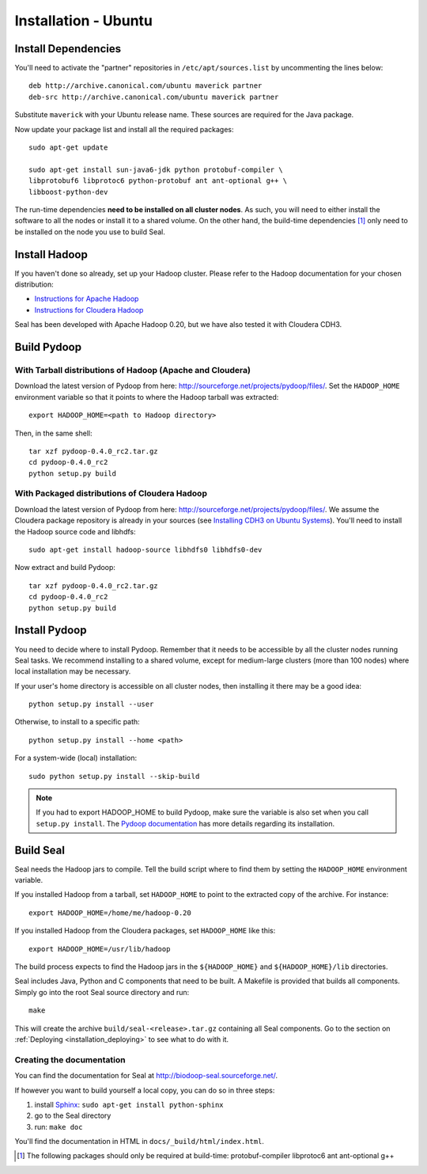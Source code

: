 .. _installation_ubuntu:

Installation - Ubuntu
=======================


Install Dependencies
++++++++++++++++++++++

You'll need to activate the "partner" repositories in
``/etc/apt/sources.list`` by uncommenting the lines below::

  deb http://archive.canonical.com/ubuntu maverick partner
  deb-src http://archive.canonical.com/ubuntu maverick partner

Substitute ``maverick`` with your Ubuntu release name.
These sources are required for the Java package.


Now update your package list and install all the required packages::

  sudo apt-get update

  sudo apt-get install sun-java6-jdk python protobuf-compiler \
  libprotobuf6 libprotoc6 python-protobuf ant ant-optional g++ \
  libboost-python-dev


The run-time dependencies **need to be installed on all cluster nodes**.  As 
such, you will need to either install the software to all the nodes or install 
it to a shared volume.  On the other hand, the build-time dependencies [#build-time-deps]_ 
only need to be installed on the node you use to build Seal.



Install Hadoop
+++++++++++++++++

If you haven't done so already, set up your Hadoop cluster.  Please refer to 
the Hadoop documentation for your chosen distribution:

* `Instructions for Apache Hadoop <http://hadoop.apache.org/common/docs/r0.20.2/cluster_setup.html>`_
* `Instructions for Cloudera Hadoop <https://ccp.cloudera.com/display/CDHDOC/CDH3+Installation>`_

Seal has been developed with Apache Hadoop 0.20, but we have also tested it
with Cloudera CDH3.


Build Pydoop
++++++++++++++++

With Tarball distributions of Hadoop (Apache and Cloudera)
------------------------------------------------------------


Download the latest version of Pydoop from here:  http://sourceforge.net/projects/pydoop/files/.
Set the ``HADOOP_HOME`` environment variable so that it points to where the
Hadoop tarball was extracted::

  export HADOOP_HOME=<path to Hadoop directory>

Then, in the same shell::

  tar xzf pydoop-0.4.0_rc2.tar.gz
  cd pydoop-0.4.0_rc2
  python setup.py build



With Packaged distributions of Cloudera Hadoop
--------------------------------------------------

Download the latest version of Pydoop from here:  http://sourceforge.net/projects/pydoop/files/.
We assume the Cloudera package repository is already in your sources (see 
`Installing CDH3 on Ubuntu Systems`_). You'll need to install the Hadoop source 
code and libhdfs::


  sudo apt-get install hadoop-source libhdfs0 libhdfs0-dev

Now extract and build Pydoop::

  tar xzf pydoop-0.4.0_rc2.tar.gz
  cd pydoop-0.4.0_rc2
  python setup.py build


Install Pydoop
++++++++++++++++

You need to decide where to install Pydoop.  Remember that it needs to be accessible by
all the cluster nodes running Seal tasks.  We recommend installing to a shared
volume, except for medium-large clusters (more than 100 nodes) where local
installation may be necessary.

If your user's home directory is accessible on all cluster nodes, then
installing it there may be a good idea::

  python setup.py install --user

Otherwise, to install to a specific path::

  python setup.py install --home <path>

For a system-wide (local) installation::

  sudo python setup.py install --skip-build

.. note::
  If you had to export HADOOP_HOME to build Pydoop, make sure the variable is also set when you call ``setup.py install``.
  The `Pydoop documentation <http://pydoop.sourceforge.net/docs/>`_ has more details regarding its installation.



Build Seal
++++++++++++++


Seal needs the Hadoop jars to compile.  Tell the build script where to find them
by setting the ``HADOOP_HOME`` environment variable.

If you installed Hadoop from a tarball, set ``HADOOP_HOME`` to point to the
extracted copy of the archive.  For instance::

  export HADOOP_HOME=/home/me/hadoop-0.20

If you installed Hadoop from the Cloudera packages, set ``HADOOP_HOME`` like
this::

  export HADOOP_HOME=/usr/lib/hadoop


The build process expects to find the Hadoop jars in the
``${HADOOP_HOME}`` and ``${HADOOP_HOME}/lib`` directories.


Seal includes Java, Python and C components that need to be built.  A Makefile 
is provided that builds all components.  Simply go into the root Seal source
directory and run::

  make

This will create the archive ``build/seal-<release>.tar.gz`` containing all Seal
components.  Go to the section on :ref:`Deploying <installation_deploying>` to see
what to do with it.


Creating the documentation
----------------------------

You can find the documentation for Seal at http://biodoop-seal.sourceforge.net/.

If however you want to build yourself a local copy, you can do so in three steps:

#. install Sphinx_: ``sudo apt-get install python-sphinx``
#. go to the Seal directory
#. run: ``make doc``


You'll find the documentation in HTML in ``docs/_build/html/index.html``.


.. _Pydoop: https://sourceforge.net/projects/pydoop/
.. _Hadoop: http://hadoop.apache.org/
.. _Python: http://www.python.org
.. _Ant: http://ant.apache.org
.. _Protobuf: http://code.google.com/p/protobuf/
.. _JUnit 4: http://www.junit.org/
.. _distutils: http://docs.python.org/install/index.html
.. _Oracle Java 6: http://java.com/en/download/index.jsp
.. _Sphinx:  http://sphinx.pocoo.org/
.. _Installing on Gentoo:  installation_gentoo
.. _Installing on Ubuntu:  installation_ubuntu
.. _Installing CDH3 on Ubuntu Systems: https://ccp.cloudera.com/display/CDHDOC/CDH3+Installation#CDH3Installation-InstallingCDH3onUbuntuSystems

.. [#build-time-deps] The following packages should only be required at build-time: protobuf-compiler libprotoc6 ant ant-optional g++

